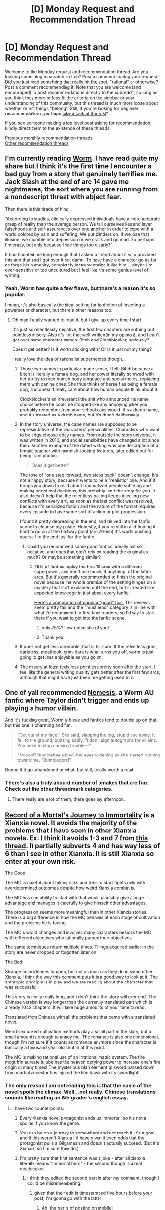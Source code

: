 #+TITLE: [D] Monday Request and Recommendation Thread

* [D] Monday Request and Recommendation Thread
:PROPERTIES:
:Author: AutoModerator
:Score: 35
:DateUnix: 1563203162.0
:DateShort: 2019-Jul-15
:END:
Welcome to the Monday request and recommendation thread. Are you looking something to scratch an itch? Post a comment stating your request! Did you just read something that really hit the spot, "rational" or otherwise? Post a comment recommending it! Note that you are welcome (and encouraged) to post recommendations directly to the subreddit, so long as you think they more or less fit the criteria on the sidebar or your understanding of this community, but this thread is much more loose about whether or not things "belong". Still, if you're looking for beginner recommendations, perhaps [[https://www.reddit.com/r/rational/wiki][take a look at the wiki]]?

If you see someone making a top level post asking for recommendation, kindly direct them to the existence of these threads.

[[http://www.reddit.com/r/rational/wiki/monthlyrecommendation][Previous monthly recommendation threads]]\\
[[http://pastebin.com/SbME9sXy][Other recommendation threads]]


** I'm currently reading [[https://parahumans.wordpress.com/][Worm]]. I have read quite my share but I think it's the first time I encounter a bad guy from a story that genuinely terrifies me. Jack Slash at the end of arc 14 gave me nightmares, the sort where you are running from a nondescript threat with abject fear.

Then there is this tirade of him:

"According to studies, clinically depressed individuals have a more accurate grasp of reality than the average person. We tell ourselves lies and layer falsehoods and self-assurances over one another in order to cope with a world colored by pain and suffering. We put blinders on. If we lose that illusion, we crumble into depression or we crack and go mad. So perhaps I'm crazy, but only because I see things too clearly?"

It had haunted me long enough that I asked a friend about it who provided [[http://i.imgur.com/KTvPLZB.jpg][this]] and [[https://www.ncbi.nlm.nih.gov/pmc/articles/PMC3356869/][that]] and I got over it but damn. To have have a character go as far as forgo his humanity, completely instrumentalize it like him... Maybe I'm over-sensitive or too uncultured but I feel like it's some genius-level of writing.
:PROPERTIES:
:Author: Askolei
:Score: 25
:DateUnix: 1563218091.0
:DateShort: 2019-Jul-15
:END:

*** Yeah, Worm has quite a few flaws, but there's a reason it's so popular.

I mean, it's also basically the ideal setting for fanfiction of inserting a powerset or character, but there's other reasons too.
:PROPERTIES:
:Author: Flashbunny
:Score: 28
:DateUnix: 1563224140.0
:DateShort: 2019-Jul-16
:END:

**** Oh man I really wanted to read it, but I give up every time I start.

It's just so relentlessly negative, the first few chapters are nothing but pointless misery. Also it's not that well written(in my opinion), and I can't get over some character names. Bitch and Clockblocker, seriously?

Does it get better? Is it worth sticking with? Or is it just not my thing?

I really love the idea of rationalist superheroes though...
:PROPERTIES:
:Author: lumenwrites
:Score: 5
:DateUnix: 1563275611.0
:DateShort: 2019-Jul-16
:END:

***** Those two names in particular made sense, I felt. Bitch because a bitch is literally a female dog, and her power literally screwed with her ability to read human body language and social mores, replacing them with canine ones. She thus thinks of herself as being a female dog, and doesn't really care about how human people think about it.

Clockblocker's an irreverant little shit who announced his name choice before he could be stopped like any annoying joker you probably remember from your school days would. It's a dumb name, and it's treated as a dumb name, but it's dumb deliberately.
:PROPERTIES:
:Author: Flashbunny
:Score: 19
:DateUnix: 1563277707.0
:DateShort: 2019-Jul-16
:END:


***** In the story universe, the cape names are supposed to be representative of the characters' personalities. Characters who want to be edgy choose edgy names. From outside the story universe, it was written in 2010, and social sensibilities have changed a lot since then. Another example of the dated writing was one description of a female teacher with mannish-looking features, later edited out for being transphobic.

#+begin_quote
  Does it get better?
#+end_quote

The tone of "one step forward, two steps back" doesn't change. It's not a happy story, because it wants to be a "realistic" one. And if it brings you down to read about traumatized people suffering and making unoptimal decisions, this probably isn't the story for you. It also doesn't help that the relentless pacing keeps injecting new conflicts with every arc, as soon as the last conflict was resolved, because it's serialized fiction and the nature of the format requires every episode to have some sort of action or plot progression.

I found it pretty depressing in the end, and delved into the fanfic scene to cleanse my palate. Honestly, if you're still in and finding it hard to go on at the halfway point (arc 20-ish) it's worth pushing yourself to the end just for the fanfic.
:PROPERTIES:
:Author: 4ecks
:Score: 13
:DateUnix: 1563276712.0
:DateShort: 2019-Jul-16
:END:

****** Could you recommend some good fanfics, ideally not so negative, and ones that don't rely on reading the original as much? Or maybe something similar?
:PROPERTIES:
:Author: lumenwrites
:Score: 3
:DateUnix: 1563276917.0
:DateShort: 2019-Jul-16
:END:

******* 75% of fanfics replay the first 10 arcs with a different superpower, and don't use much, if anything, of the latter arcs. But it's generally recommended to finish the original novel because the whole premise of the setting hinges on a mystery that isn't explained until the end, but is treated like expected knowledge in just about every fanfic.

[[https://docs.google.com/document/d/1PpXPrYhQUPC-ULuz4mqbe3HM0JunwWWPK9t9czWrTZ4/edit][Here's a compilation of popular "good" fics.]] The reviews seem pretty fair and the "must read" category is in line with what I'd recommend to first time readers, so I'd say to start there if you want to get into the fanfic scene.
:PROPERTIES:
:Author: 4ecks
:Score: 13
:DateUnix: 1563277523.0
:DateShort: 2019-Jul-16
:END:

******** only 75%? how optimistic of you!
:PROPERTIES:
:Author: sephirothrr
:Score: 7
:DateUnix: 1563340621.0
:DateShort: 2019-Jul-17
:END:


******** Thank you!
:PROPERTIES:
:Author: lumenwrites
:Score: 2
:DateUnix: 1563277564.0
:DateShort: 2019-Jul-16
:END:


***** It does not get less miserable, that is for sure. If the relentless grim, darkness, meathook, grim-dark is what turns you off, worm is just going to get /less/ enjoyable as you go on.
:PROPERTIES:
:Author: Izeinwinter
:Score: 3
:DateUnix: 1563306321.0
:DateShort: 2019-Jul-17
:END:


***** The misery at least feels less pointless pretty soon after the start. I feel like the general writing quality gets better after the first few arcs, although that might have just been me getting used to it.
:PROPERTIES:
:Score: 3
:DateUnix: 1563390399.0
:DateShort: 2019-Jul-17
:END:


** One of yall recommended [[https://forums.spacebattles.com/threads/nemesis-worm-au.747148/][Nemesis]], a Worm AU fanfic where Taylor didn't trigger and ends up playing a humor villain.

And it's fucking great, Worm is bleak and fanfics tend to double up on that, but this one is charming and fun.

#+begin_quote
  "Get out of my face!" She said, slapping the big, stupid bee away. It fell to the ground, buzzing sadly. "I don't sign autographs for villains. You need to stop causing trouble---"

  "Noooo!" Bumblebee yelled, her eyes widening as she started running toward me. "Bumbledore!"
#+end_quote

Dunno if it got abandoned or what, but still, totally worth a read.
:PROPERTIES:
:Score: 20
:DateUnix: 1563241554.0
:DateShort: 2019-Jul-16
:END:

*** There's also a truly absurd number of omakes that are fun. Check out the other threadmark categories.
:PROPERTIES:
:Author: adad64
:Score: 1
:DateUnix: 1563248989.0
:DateShort: 2019-Jul-16
:END:

**** There really are a lot of them, there goes my afternoon.
:PROPERTIES:
:Score: 1
:DateUnix: 1563310032.0
:DateShort: 2019-Jul-17
:END:


** [[https://www.wuxiaworld.com/novel/rmji][Record of a Mortal's Journey to Immortality]] is a Xianxia novel. It avoids the majority of the problems that I have seen in other Xianxia novels. Ex. I think it avoids 1-3 and 7 from [[https://www.reddit.com/r/rational/comments/b6py6a/the_irrationality_of_xianxia_settings_even_when/][this thread]]. It partially subverts 4 and has way less of 6 than I see in other Xianxia. It is still Xianxia so enter at your own risk.

The Good:

The MC is careful about taking risks and tries to start fights only with overdetermined outcomes despite how weird Xianxia combat is.

The MC has one ability to start with that would plausibly give a huge advantage and manages it carefully to give himself other advantages.

The progression seems more meaningful than in other Xianxia stories. There is a big difference in how the MC behaves at each stage of cultivation and the problems he is facing.

The MC's world changes and involves many characters besides the MC with different objectives who rationally pursue their objectives.

The same techniques return multiple times. Things acquired earlier in the story are never dropped or forgotten later on.

The Bad:

Strange coincidences happen, but not as much as they do in some other Xianxia. I think the way [[https://www.reddit.com/r/rational/comments/b6py6a/the_irrationality_of_xianxia_settings_even_when/ejmg1uv?utm_source=share&utm_medium=web2x][this comment]] puts it is a good way to look at it. The anthropic principle is in play and we are reading about the character that was successful.

This story is really really long, and I don't think the story will ever end. The Chinese version is way longer than the currently translated part which is already 1042 chapters. It will take huge amounts of your time to read.

Translated from Chinese with all the problems that come with a translated novel.

Weird sex based cultivation methods play a small part in the story, but a small amount is enough to annoy me. The romance is also one dimensional, though I'm not sure if it counts as romance anymore since the character is basically a thousand year old shut in at this point...

The MC is making rational use of an irrational magic system. The fire mcguffin aureate jujube has the heaven defying power to increase one's fire origin qi many times! The mysterious blah element qi sword passed down from martial ancestor has injured the lion hawk with its swordlight!
:PROPERTIES:
:Author: andor3333
:Score: 11
:DateUnix: 1563207215.0
:DateShort: 2019-Jul-15
:END:

*** The only reason I am not reading this is that the name of the novel spoils the climax. Well...not really. Chinese translations sounds like reading an 8th grader's english essay.
:PROPERTIES:
:Author: Addictedtobadfanfict
:Score: 7
:DateUnix: 1563249005.0
:DateShort: 2019-Jul-16
:END:

**** I have two counterpoints:

1. Every Xianxia novel protagonist ends up immortal, so it's not a spoiler if you know the genre.

2. You can be on a journey to somewhere and not reach it. It's a goal, and if this weren't Xianxia I'd have given it even odds that the protagonist pulls a Gilgamesh and doesn't actually succeed. (But it's Xianxia, so I'm sure they do.)
:PROPERTIES:
:Author: Flashbunny
:Score: 7
:DateUnix: 1563271210.0
:DateShort: 2019-Jul-16
:END:

***** I'm pretty sure that first sentence was a joke - after all xianxia literally means "immortal hero" - the second though is a real dealbreaker.
:PROPERTIES:
:Author: sephirothrr
:Score: 4
:DateUnix: 1563349465.0
:DateShort: 2019-Jul-17
:END:

****** I think they edited the second part in after my comment, though I could be misremembering.
:PROPERTIES:
:Author: Flashbunny
:Score: 1
:DateUnix: 1563351708.0
:DateShort: 2019-Jul-17
:END:

******* given that their edit is timestamped five hours before your post, I'm gonna go with the latter
:PROPERTIES:
:Author: sephirothrr
:Score: 3
:DateUnix: 1563363635.0
:DateShort: 2019-Jul-17
:END:

******** Ah, the perils of posting on mobile!
:PROPERTIES:
:Author: Flashbunny
:Score: 2
:DateUnix: 1563368654.0
:DateShort: 2019-Jul-17
:END:


*** So I'm all caught up with this. It's a pretty good Xianxia novel - if you don't like Xianxia you will not enjoy this, but if you do it's on the top of that pile, I'd say.

Being unfinished is a bummer though. How do you keep track of updates? Is there an RSS feed?
:PROPERTIES:
:Author: Flashbunny
:Score: 2
:DateUnix: 1563758383.0
:DateShort: 2019-Jul-22
:END:

**** Glad you liked it. It updates 4 or 5 times a week usually, and it was even more than that for a while. I don't know if there is an RSS feed.
:PROPERTIES:
:Author: andor3333
:Score: 2
:DateUnix: 1563765261.0
:DateShort: 2019-Jul-22
:END:


** Request: any and all written fiction that immediately hooked you and had you reading non-stop for days. Bonus points for fantasy.
:PROPERTIES:
:Author: CraftyTrouble
:Score: 6
:DateUnix: 1563214837.0
:DateShort: 2019-Jul-15
:END:

*** The last book that honestly did that to me is Worm, but obvious answer is obvious.

​

Enjoyed, but with reservations, mostly notably that it's hard to call it "rational": Tim Zahn's Quadrail series. I picked it up because I liked his Thrawn books. It's what happened when Tim Zahn said to a friend, "Hey, what if I wrote an old-fashioned railway mystery, but in space?" Then Tim's friend said, "But Tim, that would be stupid. You can't have trains in space." And Tim said, "Why not?" Instead of getting around space via spaceships, they use trains. Space trains. The books play it completely straight. Zahn had fun making up a mix of weird alien cultures, notably the giant warrior chipmunks, and if you can ignore the part where the fundamental conceit is stupid he did a good job keeping the rules consistent and having the characters work around them. There's a lot of fun window dressing, a strong sense of place.

​

Other drawbacks: the "mystery" in book three is no mystery at all, and the very end of the book five is pretty weak IMO. I still liked them well enough to go back and read again.
:PROPERTIES:
:Author: RedSheepCole
:Score: 13
:DateUnix: 1563218678.0
:DateShort: 2019-Jul-15
:END:


*** The three books that fit that for me are:

- The Handmaid's Tale - now a Hulu series, but the book is absolutely excellent. If you've been living under a rock, dystopian near future fiction. (I remember one night I started reading it before bed at about 1am, and read through to dawn because I just couldn't put it down).

- The Martian - everyone's heard of this now but if you haven't read it, it's a must-read for anyone here. If you've been living under a rock, someone is stranded alone on Mars and has to survive for a very long time with very limited resources.

- Crystal Society as someone else mentioned
:PROPERTIES:
:Author: MagicWeasel
:Score: 10
:DateUnix: 1563257623.0
:DateShort: 2019-Jul-16
:END:


*** [[https://www.fanfiction.net/s/5193644][/Time Braid/]] is the story that, many* years ago, convinced me that fanfiction can be as fun as, or even /more fun than/, traditionally-published fiction (rather than comprising nothing but a mixture of romantic fluff, power fantasy, and bad English in varying proportions). When I first discovered it (coincidentally, just a few days or weeks before its completion, IIRC), I read it voraciously on my dumbphone during high-school bus trips and lunch periods. Since then, I've read it five more times. If you aren't well-acquainted with /Naruto/, however, you may not be too interested in it.

*Okay, I guess eight years isn't /that/ long a period. How time flies!

(Cue complaints about lewdness and torture porn in 3... 2... 1...)
:PROPERTIES:
:Author: ToaKraka
:Score: 13
:DateUnix: 1563219731.0
:DateShort: 2019-Jul-16
:END:

**** Saying that you know there will be complaints doesn't mean the complaints are invalid, you know.
:PROPERTIES:
:Author: JohnKeel
:Score: 16
:DateUnix: 1563248848.0
:DateShort: 2019-Jul-16
:END:


**** Already read and loved it, but thanks :-)
:PROPERTIES:
:Author: CraftyTrouble
:Score: 1
:DateUnix: 1563226337.0
:DateShort: 2019-Jul-16
:END:


*** Have you read [[https://tiraas.net/about/]] ?

Ada Palmer's Terra Ignota series. (Three published books, one to come in 2020.)

Ann Leckie's Imperial Radch series. (Three books, plus some related works.)
:PROPERTIES:
:Author: red_adair
:Score: 3
:DateUnix: 1563228565.0
:DateShort: 2019-Jul-16
:END:

**** The Gods are Bastards seems to be pretty hit or miss for people on this sub. I just couldn't get into it. I'll check out the other two, thank you.
:PROPERTIES:
:Author: CraftyTrouble
:Score: 3
:DateUnix: 1563230637.0
:DateShort: 2019-Jul-16
:END:

***** Terra Ignota is one of my favourite ongoing series. I /still/ strongly recommend you try Tor's free chapters from the start of the first novel before buying any of it: [[https://www.tor.com/2016/04/12/excerpts-ada-palmer-too-like-the-lightning-chapters-1-and-2/][1-2]], [[https://www.tor.com/2016/04/13/excerpts-ada-palmer-too-like-the-lightning-chapter-3/][3]], [[https://www.tor.com/2016/04/14/excerpts-ada-palmer-too-like-the-lightning-chapter-4/][4]], because the story's told in a highly unusual style. Some people (e.g. me) love the style, others find it basically unreadable.
:PROPERTIES:
:Author: Escapement
:Score: 1
:DateUnix: 1563239680.0
:DateShort: 2019-Jul-16
:END:


*** Have you tried the Cradle series by Will Wight?
:PROPERTIES:
:Author: Shaolang
:Score: 3
:DateUnix: 1563229675.0
:DateShort: 2019-Jul-16
:END:

**** Yep, already read it and liked it.
:PROPERTIES:
:Author: CraftyTrouble
:Score: 1
:DateUnix: 1563230580.0
:DateShort: 2019-Jul-16
:END:


*** It's not really rational, but I really enjoyed Delve over on RoyalRoad.
:PROPERTIES:
:Score: 3
:DateUnix: 1563331812.0
:DateShort: 2019-Jul-17
:END:

**** [[https://www.royalroad.com/fiction/25225/delve][[Delve]]]
:PROPERTIES:
:Author: Lightwavers
:Score: 3
:DateUnix: 1563350909.0
:DateShort: 2019-Jul-17
:END:


*** Have you read the Vlad Taltos novels?
:PROPERTIES:
:Author: iftttAcct2
:Score: 2
:DateUnix: 1563233668.0
:DateShort: 2019-Jul-16
:END:

**** The Vlad Taltos books are great. Strongly recommend publication order rather than chronological, especially for a first read-through.

The books have a bunch of variance and the author experiments more between them than a lot of genre fiction does. So if you don't particularly like one book in the series, that is actually perfectly fine and not surprising at all. For me, Teckla was a very painful novels for a few plot/theme-spoilery reasons; if you react similarly, know that the series doesn't particularly stick with Teckla's themes.
:PROPERTIES:
:Author: Escapement
:Score: 2
:DateUnix: 1563239997.0
:DateShort: 2019-Jul-16
:END:

***** I know you're not the person I was making the suggestion for but since we're in a rec thread... You should try the Garrett PI and Eddie Lacrosse series, if you haven't already.
:PROPERTIES:
:Author: iftttAcct2
:Score: 1
:DateUnix: 1563240941.0
:DateShort: 2019-Jul-16
:END:


*** 'This is how you lose the time war', by Amal El-Mohtar and Max Gladstone. Theoretically sci-fi, but feels very fantastical. Mystery/romance.
:PROPERTIES:
:Author: Anderkent
:Score: 2
:DateUnix: 1563673352.0
:DateShort: 2019-Jul-21
:END:


*** As a teenager (decades ago, alas) I found book #8 of the urban fantasy 'Anita Blake' series, titled Blue Moon, by Laurell K Hamilton. After reading it, I overnighted and read books #1 - #7, devouring all of them in about a day and a half, and was excited enough to try and call a friend about them, only to realize, whoops, it's 2am, sorry Mr my-friend's-dad. I can recommend the series up through book #9.

I should however note that you MUST, for your sanity, stop reading after book #9. The fact that books exist that claim to continue the series is a vicious, filthy lie to try to trick you into paying Hamilton for the privilege of reading torturous drivel overwhelmingly interspersed with porn. Somewhere along the way, Hamilton got divorced (I think it was around book 5?) and her first husband was her plotline editor. And after she hooked up with whoever (in whatever quantity) came next, she apparently decided that the plot was pointless compared to the main character sleeping with literally every other character in the series. Hamilton wrapped up the longest running plot of the series, somewhere in book 11 or 12, out of nowhere, in three paragraphs, very much 'just because', and then went back to having the MC sleep around. So.....just stop at book #9, Obsidian Butterfly, where there was still plot.
:PROPERTIES:
:Author: SeekingImmortality
:Score: 1
:DateUnix: 1563572178.0
:DateShort: 2019-Jul-20
:END:


*** Malazan Book of the Fallen by Steven Erikson , the first book series that really hooked me on fantasy. I have only read the main series which is 10 books long, more than 3 million words. There's another series, Novels of the Malazan Empire, written by a different author, Ian C Esslemont, set in the same world around then same time frame though focusing on different characters, which I haven't read so don't know if they're good or not personally though I've seen people saying that it starts off weak but by the end the novels are muchbetter. They are also releasing prequels and sequels to these two series.
:PROPERTIES:
:Author: FlameDragonSlayer
:Score: 1
:DateUnix: 1563593416.0
:DateShort: 2019-Jul-20
:END:


*** Harry Potter and the Methods of Rationality

Crystal Society, the first book in the Crystal trilogy about an emerging A.I(the later books aren't nearly as good, but the first one is free)
:PROPERTIES:
:Score: 1
:DateUnix: 1563229796.0
:DateShort: 2019-Jul-16
:END:

**** u/CraftyTrouble:
#+begin_quote
  Harry Potter and the Methods of Rationality
#+end_quote

Already read it and liked it a lot.

#+begin_quote
  Crystal Society
#+end_quote

Couldn't get into it. It's curious how what hooks us differs so much from person to person. I wonder what does it?
:PROPERTIES:
:Author: CraftyTrouble
:Score: 4
:DateUnix: 1563230550.0
:DateShort: 2019-Jul-16
:END:


** I've read a lot of My Little Pony fanfiction, and I'm going to recommend what are the best of the best short stores( <20k words). I'll list the word count too so consider reading the shortest first and seeing if you like my judgement. If you're not familiar with MLP, the only information you really need is that the three main species are unicorns that can do magic, pegasi, and regular ponies. The princesses are also semi-divine ponies that have wings and horns (alicorns) and have super-magic that control the sun and moon.

Dark 1.5k words [[https://www.fimfiction.net/story/218587/leviathan][Leviathan]]

Comedy 5.5k words. [[https://www.fimfiction.net/story/207385/little-deceptions][Little Deceptions]] A master thief attempts to steal from the royal vaults.

Dark 11k words [[https://www.fimfiction.net/story/87619/biblical-monsters][Biblical Monsters]]
:PROPERTIES:
:Score: 11
:DateUnix: 1563230206.0
:DateShort: 2019-Jul-16
:END:

*** i would include [[https://www.fimfiction.net/story/289410/the-moon-the-flower-and-the-door][the moon, the flower, and the door]] on the list of interesting stories from that site.

its quite good, at about 4.5k words.

[[https://archiveofourown.org/works/19807735][how the hetrodyne got his chief minion]] is a good girl genius fanfic (1.7k words).
:PROPERTIES:
:Author: Teulisch
:Score: 2
:DateUnix: 1563382761.0
:DateShort: 2019-Jul-17
:END:


*** Attempts to what? Is the gimmick of the story that the readers don't know, and are trying to find out?
:PROPERTIES:
:Author: Adeen_Dragon
:Score: 1
:DateUnix: 1563232578.0
:DateShort: 2019-Jul-16
:END:

**** Just made my comment to fast, let me edit it.
:PROPERTIES:
:Score: 1
:DateUnix: 1563232934.0
:DateShort: 2019-Jul-16
:END:


*** I must add [[https://www.fimfiction.net/story/341279/blink][Blink]], and all the sequels/prequels/spin-offs.

It's a good piece of (fridge) horror, and related works often go in interesting directions with this concept.
:PROPERTIES:
:Author: PurposefulZephyr
:Score: 1
:DateUnix: 1563407085.0
:DateShort: 2019-Jul-18
:END:


** [[https://archive.org/details/olhaga][Old Harry's Game]] is a pretty good audio drama set in hell.
:PROPERTIES:
:Author: lsparrish
:Score: 3
:DateUnix: 1563317507.0
:DateShort: 2019-Jul-17
:END:


** Having recently read Mogworld by Yahtzee I love the idea of stories based upon NPCs. Does anyone have any recommendations of other stories that explore this idea?
:PROPERTIES:
:Author: Ridingh00d
:Score: 2
:DateUnix: 1563394403.0
:DateShort: 2019-Jul-18
:END:

*** [[https://www.reddit.com/r/rational/comments/a8svac/rtcdc_polyglot_npc_revolution_the_rational_result/]]
:PROPERTIES:
:Author: nearbird
:Score: 2
:DateUnix: 1563963964.0
:DateShort: 2019-Jul-24
:END:
